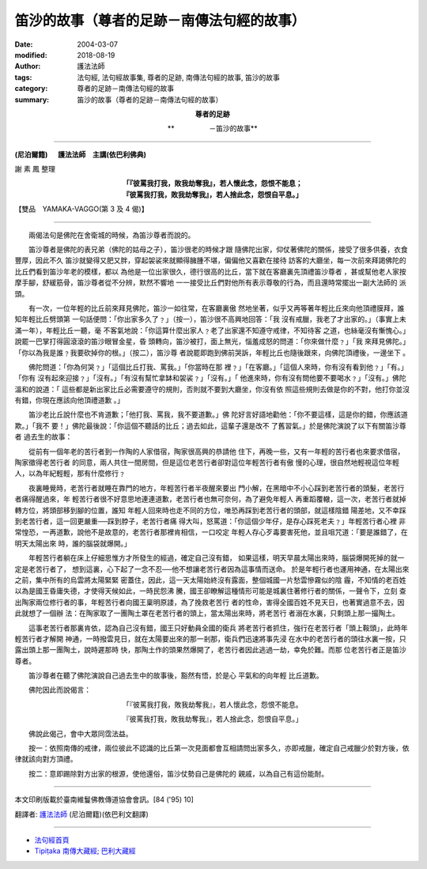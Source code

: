 笛沙的故事（尊者的足跡－南傳法句經的故事）
=============================================

:date: 2004-03-07
:modified: 2018-08-19
:author: 護法法師
:tags: 法句經, 法句經故事集, 尊者的足跡, 南傳法句經的故事, 笛沙的故事
:category: 尊者的足跡－南傳法句經的故事
:summary: 笛沙的故事（尊者的足跡－南傳法句經的故事）


.. container:: align-center

  **尊者的足跡**

  **　　　　　－笛沙的故事**

----

**(尼泊爾籍) 　 護法法師　主講(依巴利佛典)**

謝 素 鳳 整理

.. container:: align-center

  | **「『彼罵我打我，敗我劫奪我』，若人懷此念，怨恨不能息；**
  | **『彼罵我打我，敗我劫奪我』，若人捨此念，怨恨自平息。」**

【雙品　YAMAKA-VAGGO(第 3 及 4 偈)】

----

　　兩偈法句是佛陀在舍衛城的時候，為笛沙尊者而說的。

　　笛沙尊者是佛陀的表兄弟（佛陀的姑母之子），笛沙很老的時候才跟 隨佛陀出家，仰仗著佛陀的關係，接受了很多供養，衣食豐厚，因此不久 笛沙就變得又肥又胖，穿起袈裟來就顯得臃腫不堪，偏偏他又喜歡在接待 訪客的大廳坐，每一次前來拜謁佛陀的比丘們看到笛沙年老的模樣，都以 為他是一位出家很久，德行很高的比丘，當下就在客廳裏先頂禮笛沙尊者 ，甚或幫他老人家按摩手腳，舒緩筋骨，笛沙尊者從不分辨，默然不響地 一一接受比丘們對他所有表示尊敬的行為，而且還時常擺出一副大法師的 派頭。

　　有一次，一位年輕的比丘前來拜見佛陀，笛沙一如往常，在客廳裏傲 然地坐著，似乎又再等著年輕比丘來向他頂禮膜拜，誰知年輕比丘劈頭第 一句話便問：「你出家多久了﹖」（按一），笛沙很不高興地回答：「我 沒有戒臘，我老了才出家的。」（事實上未滿一年），年輕比丘一聽，毫 不客氣地說：「你這算什麼出家人﹖老了出家還不知遵守戒律，不知待客 之道，也絲毫沒有慚愧心。」說罷一巴掌打得圓滾滾的笛沙眼冒金星，昏 頭轉向，笛沙被打，面上無光，惱羞成怒的問道：「你來做什麼﹖」「我 來拜見佛陀。」「你以為我是誰﹖我要砍掉你的根。」（按二），笛沙尊 者說罷即跑到佛前哭訴，年輕比丘也隨後跟來，向佛陀頂禮後，一邊坐下 。

　　佛陀問道：「你為何哭﹖」「這個比丘打我、罵我。」「你當時在那 裡﹖」「在客廳。」「這個人來時，你有沒有看到他﹖」「有。」「你有 沒有起來迎接﹖」「沒有。」「有沒有幫忙拿缽和袈裟﹖」「沒有。」「 他進來時，你有沒有問他要不要喝水﹖」「沒有。」佛陀溫和的說道：「 這些都是新出家比丘必需要遵守的規則，否則就不要到大廳坐，你沒有依 照這些規則去做是你的不對，他打你並沒有錯，你現在應該向他頂禮道歉 。」

　　笛沙老比丘說什麼也不肯道歉；「他打我、罵我，我不要道歉。」佛 陀好言好語地勸他：「你不要這樣，這是你的錯，你應該道欺。」「我不 要！」佛陀最後說：「你這個不聽話的比丘；過去如此，這輩子還是改不 了舊習氣。」於是佛陀演說了以下有關笛沙尊者 過去生的故事：

　　從前有一個年老的苦行者到一作陶的人家借宿，陶家很高興的恭請他 住下，再晚一些，又有一年輕的苦行者也來要求借宿，陶家徵得老苦行者 的同意，兩人共住一間房間，但是這位老苦行者卻對這位年輕苦行者有傲 慢的心理，很自然地輕視這位年輕人，以為年紀輕輕，那有什麼修行﹖

　　夜裏睡覺時，老苦行者就睡在靠門的地方，年輕苦行者半夜醒來要出 門小解，在黑暗中不小心踩到老苦行者的頭髮，老苦行者痛得醒過來，年 輕苦行者很不好意思地連連道歉，老苦行者也無可奈何，為了避免年輕人 再重蹈覆轍，這一次，老苦行者就掉轉方位，將頭部移到腳的位置，誰知 年輕人回來時也走不同的方位，唯恐再踩到老苦行者的頭部，就這樣陰錯 陽差地，又不幸踩到老苦行者，這一回更嚴重──踩到脖子，老苦行者痛 得大叫，怒罵道：「你這個少年仔，是存心踩死老夫﹖」年輕苦行者心裡 非常惶恐，一再道歉，說他不是故意的，老苦行者那裡肯相信，一口咬定 年輕人存心歹毒要害死他，並且咀咒道：「要是誰錯了，在明天太陽出來 時，誰的腦袋就爆開。」

　　年輕苦行者躺在床上仔細思惟方才所發生的經過，確定自己沒有錯， 如果這樣，明天早晨太陽出來時，腦袋爆開死掉的就一定是老苦行者了， 想到這裏，心下起了一念不忍──他不想讓老苦行者因為這事情而送命。 於是年輕行者也運用神通，在太陽出來之前，集中所有的烏雲將太陽緊緊 密蓋住，因此，這一天太陽始終沒有露面，整個城國一片愁雲慘霧似的陰 霾，不知情的老百姓以為是國王昏庸失德，才使得天候如此，一時民怨沸 騰，國王卻瞭解這種情形可能是城裏住著修行者的關係，一聲令下，立刻 查出陶家兩位修行者的事，年輕苦行者向國王稟明原諉，為了挽救老苦行 者的性命，害得全國百姓不見天日，也著實過意不去，因此就想了一個辦 法：在陶家取了一團陶土罩在老苦行者的頭上，當太陽出來時，將老苦行 者溺在水裏，只剩頭上那一撮陶土。

　　這事老苦行者那裏肯依，認為自己沒有錯，國王只好動員全國的衛兵 將老苦行者抓住，強行在老苦行者「頭上鞍頭」，此時年輕苦行者才解開 神通，一時撥雲見日，就在太陽要出來的那一剎那，衛兵們迅速將事先浸 在水中的老苦行者的頭往水裏一按，只露出頭上那一團陶土，說時遲那時 快，那陶土作的頭果然爆開了，老苦行者因此逃過一劫，幸免於難。而那 位老苦行者正是笛沙尊者。

　　笛沙尊者在聽了佛陀演說自己過去生中的故事後，豁然有悟，於是心 平氣和的向年輕 比丘道歉。

　　佛陀因此而說偈言：

.. container:: align-center

  「『彼罵我打我，敗我劫奪我』，若人懷此念，怨恨不能息。

  『彼罵我打我，敗我劫奪我』，若人捨此念，怨恨自平息。」

　　佛說此偈己，會中大眾同霑法益。

　　按一：依照南傳的戒律，兩位彼此不認識的比丘第一次見面都會互相請問出家多久，亦即戒臘，確定自己戒臘少於對方後，依律就該向對方頂禮。

　　按二：意即踢除對方出家的根源，使他還俗，笛沙仗勢自己是佛陀的 親戚，以為自己有這份能耐。

----

本文印刷版載於臺南維鬘佛教傳道協會會訊。[84 ('95) 10]

翻譯者: `護法法師 <{filename}/articles/dharmagupta/master-dharmagupta%zh.rst>`_ (尼泊爾籍)(依巴利文翻譯)

--------------------------------------

- `法句經首頁 <{filename}../dhp%zh.rst>`__

- `Tipiṭaka 南傳大藏經; 巴利大藏經 <{filename}/articles/tipitaka/tipitaka%zh.rst>`__


..
  2018-08-19 post, 08-07 rev. change title; add: remark; del: oldurl: http://myweb.ncku.edu.tw/~lsn46/Tipitaka/Sutta/Khuddaka/Dhammapada/DhP_Story003_4.htm
  2016-04-17 create rst
  2004-03-07 create html